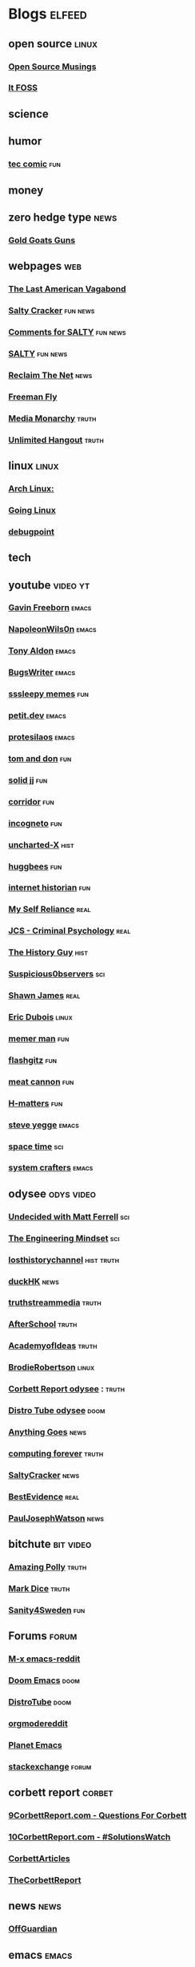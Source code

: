 * Blogs                                                              :elfeed:
** open source    :linux:
*** [[https://opensourcemusings.com/feed/][Open Source Musings]]
*** [[https://itsfoss.com/feed/][It FOSS]]
** science

** humor
*** [[https://xkcd.com/rss.xml][tec comic]]    :fun:
** money
** zero hedge type    :news:
*** [[https://tomluongo.me/feed/][Gold Goats Guns]]
** webpages    :web:
*** [[https://www.thelastamericanvagabond.com/feed/podcast/][The Last American Vagabond]]
*** [[https://rss.com/podcasts/saltycracker/][Salty Cracker]]    :fun:news:
*** [[https://saltmustflow.com/comments/feed/][Comments for SALTY]]   :fun:news:
*** [[https://saltmustflow.com/feed/][SALTY]]   :fun:news:
*** [[https://reclaimthenet.org/feed/][Reclaim The Net]]    :news:
*** [[https://feeds.blubrry.com/feeds/freemantv.xml][Freeman Fly]]
*** [[https://mediamonarchy.com/feed/podcast/][Media Monarchy]]     :truth:
*** [[https://unlimitedhangout.com/feed/][Unlimited Hangout]]   :truth:
** linux :linux:
*** [[https://archlinux.org/feeds/news/][Arch Linux:]]
*** [[https://goinglinux.com/oggpodcast.xml][Going Linux]]
*** [[https://www.debugpoint.com/feed][debugpoint]]
** tech
** youtube :video:yt:
*** [[https://youtube.com/feeds/videos.xml?channel_id=UCJetJ7nDNLlEzDLXv7KIo0w][Gavin Freeborn]]    :emacs:
*** [[https://youtube.com/feeds/videos.xml?channel_id=UCriRR_CzOny-akXyk1R-oDQ][NapoleonWils0n]]    :emacs:
*** [[https://youtube.com/feeds/videos.xml?channel_id=UCQCrbWOFRmFYqoeou0Qv3Kg][Tony Aldon]]    :emacs:
*** [[https://www.youtube.com/feeds/videos.xml?channel_id=UCngn7SVujlvskHRvRKc1cTw][BugsWriter]]    :emacs:
*** [[https://www.youtube.com/feeds/videos.xml?channel_id=UCwP7WmjZpPLrCSaCFYf3KZQ][sssleepy memes]]    :fun:
*** [[https://www.youtube.com/feeds/videos.xml?channel_id=UClo6j1DhtvHIKBPcsmCgWlg][petit.dev]]    :emacs:
*** [[https://www.youtube.com/feeds/videos.xml?channel_id=UC0uTPqBCFIpZxlz_Lv1tk_g][protesilaos]]    :emacs:
*** [[https://youtube.com/feeds/videos.xml?channel_id=UCBngnLwNNuEXwB6BvwZ0Ykw][tom and don]] :fun:
*** [[https://youtube.com/feeds/videos.xml?channel_id=UCEq_Dr1GHvnNPQNfgOzhZ8Q][solid jj]] :fun:
*** [[https://youtube.com/feeds/videos.xml?channel_id=UCsn6cjffsvyOZCZxvGoJxGg][corridor]] :fun:
*** [[https://youtube.com/feeds/videos.xml?channel_id=UC8Q7XEy86Q7T-3kNpNjYgwA][incogneto]] :fun:
*** [[https://youtube.com/feeds/videos.xml?channel_id=UC2Stn8atEra7SMdPWyQoSLA][uncharted-X]]    :hist:
*** [[https://youtube.com/feeds/videos.xml?channel_id=UC8CsGpP6kVNrWeBVmlJ2UyA][huggbees]]    :fun:
*** [[https://youtube.com/feeds/videos.xml?channel_id=UCR1D15p_vdP3HkrH8wgjQRw][internet historian]]    :fun:
*** [[https://www.youtube.com/feeds/videos.xml?channel_id=UCIMXKin1fXXCeq2UJePJEog][My Self Reliance]]    :real:
*** [[https://www.youtube.com/feeds/videos.xml?channel_id=UCYwVxWpjeKFWwu8TML-Te9A][JCS - Criminal Psychology]]    :real:
*** [[https://www.youtube.com/feeds/videos.xml?channel_id=UC4sEmXUuWIFlxRIFBRV6VXQ][The History Guy]]    :hist:
*** [[https://www.youtube.com/feeds/videos.xml?channel_id=UCTiL1q9YbrVam5nP2xzFTWQ][Suspicious0bservers]] :sci:
*** [[https://www.youtube.com/feeds/videos.xml?channel_id=UC5L_M7BF5iait4FzEbwKCAg][Shawn James]]    :real:
*** [[https://www.youtube.com/feeds/videos.xml?channel_id=UCJdmdUp5BrsWsYVQUylCMLg][Eric Dubois]]    :linux:
*** [[https://www.youtube.com/feeds/videos.xml?channel_id=UCOjc2LTXq55J0HNUMvNhvYw][memer man]]    :fun:
*** [[https://www.youtube.com/feeds/videos.xml?channel_id=UCNnKprAG-MWLsk-GsbsC2BA][flashgitz]]    :fun:
*** [[https://www.youtube.com/feeds/videos.xml?channel_id=UC91V6D3nkhP89wUb9f_h17g][meat cannon]]    :fun:
*** [[https://www.youtube.com/feeds/videos.xml?channel_id=UC-qh8HCLNKlGhn-jOuEd3rg][H-matters]] :fun:
*** [[https://www.youtube.com/feeds/videos.xml?channel_id=UC2RCcnTltR3HMQOYVqwmweA][steve yegge]]    :emacs:
*** [[https://www.youtube.com/feeds/videos.xml?channel_id=UC7_gcs09iThXybpVgjHZ_7g][space time]]    :sci:
*** [[https://www.youtube.com/feeds/videos.xml?channel_id=UCAiiOTio8Yu69c3XnR7nQBQ][system crafters]]    :emacs:

** odysee       :odys:video:
*** [[https://odysee.com/$/rss/@undecidedmf:a][Undecided with Matt Ferrell]]   :sci:
*** [[https://odysee.com/$/rss/@EngineeringMindset:6][The Engineering Mindset]]    :sci:
*** [[https://odysee.com/$/rss/@TheLostHistoryChannelTKTC:0][losthistorychannel]]  :hist:truth:
*** [[https://odysee.com/$/rss/@DuckHK:b][duckHK]]  :news:
*** [[https://odysee.com/$/rss/@truthstreammedia:4][truthstreammedia]]  :truth:
*** [[https://odysee.com/$/rss/@AfterSkool:7][AfterSchool]] :truth:
*** [[https://odysee.com/$/rss/@academyofideas:3][AcademyofIdeas]]  :truth:
*** [[https://odysee.com/$/rss/@BrodieRobertson:5][BrodieRobertson]]    :linux:
*** [[https://odysee.com/$/rss/@corbettreport:0][Corbett Report odysee]] :  :truth:
*** [[https://odysee.com/$/rss/@DistroTube:2][Distro Tube odysee]]    :doom:
*** [[https://odysee.com/$/rss/@AnythingGoes:2][Anything Goes]]    :news:
*** [[https://odysee.com/$/rss/@ComputingForever:9][computing forever]]    :truth:
*** [[https://odysee.com/$/rss/@SaltyCracker:a][SaltyCracker]]    :news:
*** [[https://odysee.com/$/rss/@BestEvidence:b][BestEvidence]] :real:
*** [[https://odysee.com/$/rss/@PaulJosephWatson:5][PaulJosephWatson]]    :news:
** bitchute :bit:video:
*** [[https://www.bitchute.com/feeds/rss/channel/amazingpolly][Amazing Polly]] :truth:
*** [[https://www.bitchute.com/feeds/rss/channel/markdice][Mark Dice]]    :truth:
*** [[https://www.bitchute.com/feeds/rss/channel/sanity-for-sweden][Sanity4Sweden]]    :fun:
** Forums :forum:
*** [[https://www.reddit.com/r/emacs/.rss][M-x emacs-reddit]]
*** [[https://www.reddit.com/r/DoomEmacs/.rss][Doom Emacs]] :doom:
*** [[https://www.reddit.com/r/DistroTube/.rss][DistroTube]]    :doom:
*** [[https://www.reddit.com/r/orgmode/.rss][orgmodereddit]]
*** [[https://www.reddit.com/r/planetemacs/.rss][Planet Emacs]]
*** [[http://emacs.stackexchange.com/feeds][stackexchange]]    :forum:
** corbett report    :corbet:
*** [[https://www.corbettreport.com/qfcrss.xml][9CorbettReport.com - Questions For Corbett]]
*** [[https://www.corbettreport.com/solutionswatchrss.xml][10CorbettReport.com - #SolutionsWatch]]
*** [[https://www.corbettreport.com/articlerss.xml][CorbettArticles]]
*** [[https://www.corbettreport.com/feed/][TheCorbettReport]]
** news    :news:
*** [[https://off-guardian.org/feed/][OffGuardian]]
** emacs :emacs:
*** [[https://lambdaland.org/index.xml][Lambda Land]]
*** [[https://sachachua.com/blog/category/emacs/feed/][Sacha Chua]]
*** [[https://updates.orgmode.org/feed/updates][Org-mode updates - /feed/updates]]
*** [[https://emacstil.com/feed.xml][Emacs TIL]]
*** [[https://ag91.github.io/rss.xml][ag91-emacs]]
*** [[https://pragmaticemacs.wordpress.com/feed/][pragmaticemacs]]
*** [[https://protesilaos.com/codelog.xml][protesilaos codelog]]
*** [[https://xenodium.com/rss.xml][Alvaro Ramirez's notes]]
*** [[https://planet.emacslife.com/atom.xml][Planet Emacslife]]
** github :github:
*** [[https://github.com/minad/corfu/commits/main.atom][Commits to corfu]]
*** [[https://elpa.brause.cc/melpa.xml][melpa]]
*** [[https://github.com/dvsdude2/doom/commits/main.atom][dvsdude2-doom-config]]
*** [[https://github.com/doomemacs/doomemacs/commits/master.atom][doom comits]]
** nitter :twitter:
*** [[https://nitter.net/TFL1728/rss][Tom Luongo]]    :news:
** substack :sub:
*** [[https://tlavagabond.substack.com/feed][Last American Vagabond Sub]]
*** [[https://corbettreport.substack.com/feed][The Corbett Report]]
*** [[https://rwmalonemd.substack.com/feed][Robert Malone]]
*** [[https://cjhopkins.substack.com/feed][CJ Hopkins]]
*** [[https://bestevidence.substack.com/feed][BestEvidence Substack]]
*** [[https://caitlinjohnstone.substack.com/feed][Caitlin’s Newsletter]]
*** [[https://rudy.substack.com/feed][rudy-substack]]
*** [[https://meaninginhistory.substack.com/feed][mih-substack]]
*** [[https://shrewviews.substack.com/feed][shrewviews-substack]]
*** [[https://theupheaval.substack.com/feed][upheaval-sub]]
*** [[https://unherd.com/feed/][UnHerd]]
** discord    :doom:
*** [[https://discourse.doomemacs.org/c/guides/5.rss][Guides&Tutorials-Doom Dis]]
*** [[https://discourse.doomemacs.org/posts.rss][Doom Discourse]]
